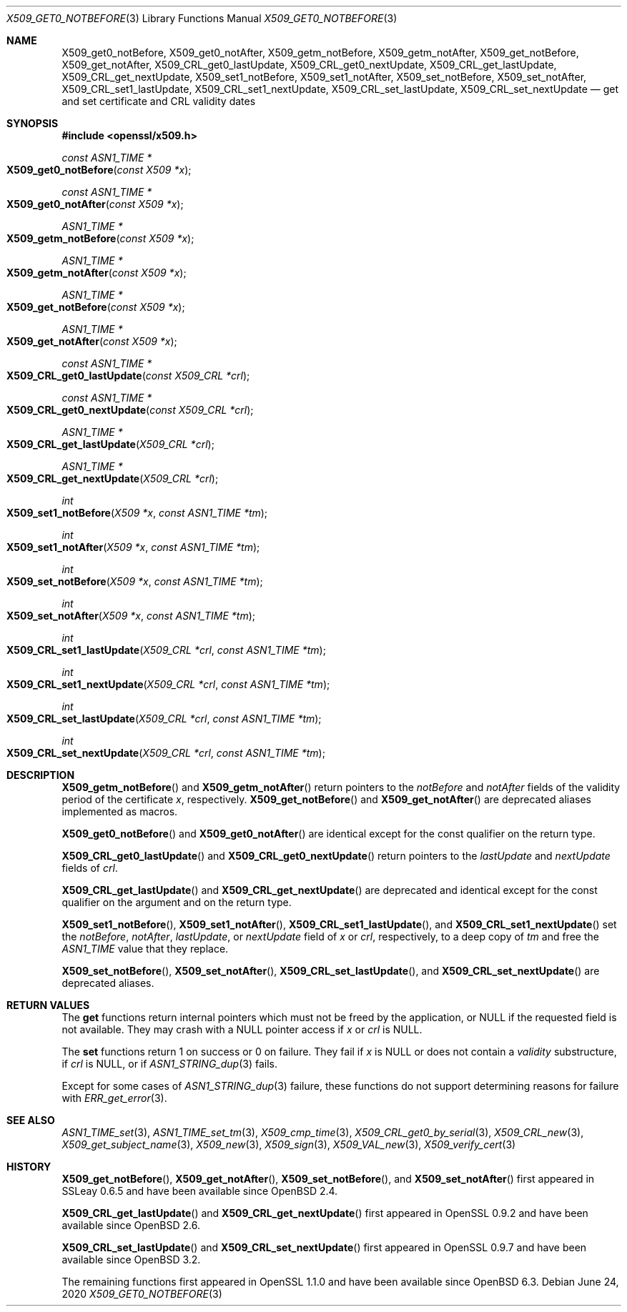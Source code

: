 .\" $OpenBSD: X509_get0_notBefore.3,v 1.5 2020/06/24 14:59:41 schwarze Exp $
.\" content checked up to: OpenSSL 27b138e9 May 19 00:16:38 2017 +0000
.\"
.\" Copyright (c) 2018, 2020 Ingo Schwarze <schwarze@openbsd.org>
.\"
.\" Permission to use, copy, modify, and distribute this software for any
.\" purpose with or without fee is hereby granted, provided that the above
.\" copyright notice and this permission notice appear in all copies.
.\"
.\" THE SOFTWARE IS PROVIDED "AS IS" AND THE AUTHOR DISCLAIMS ALL WARRANTIES
.\" WITH REGARD TO THIS SOFTWARE INCLUDING ALL IMPLIED WARRANTIES OF
.\" MERCHANTABILITY AND FITNESS. IN NO EVENT SHALL THE AUTHOR BE LIABLE FOR
.\" ANY SPECIAL, DIRECT, INDIRECT, OR CONSEQUENTIAL DAMAGES OR ANY DAMAGES
.\" WHATSOEVER RESULTING FROM LOSS OF USE, DATA OR PROFITS, WHETHER IN AN
.\" ACTION OF CONTRACT, NEGLIGENCE OR OTHER TORTIOUS ACTION, ARISING OUT OF
.\" OR IN CONNECTION WITH THE USE OR PERFORMANCE OF THIS SOFTWARE.
.\"
.Dd $Mdocdate: June 24 2020 $
.Dt X509_GET0_NOTBEFORE 3
.Os
.Sh NAME
.Nm X509_get0_notBefore ,
.Nm X509_get0_notAfter ,
.Nm X509_getm_notBefore ,
.Nm X509_getm_notAfter ,
.Nm X509_get_notBefore ,
.Nm X509_get_notAfter ,
.Nm X509_CRL_get0_lastUpdate ,
.Nm X509_CRL_get0_nextUpdate ,
.Nm X509_CRL_get_lastUpdate ,
.Nm X509_CRL_get_nextUpdate ,
.Nm X509_set1_notBefore ,
.Nm X509_set1_notAfter ,
.Nm X509_set_notBefore ,
.Nm X509_set_notAfter ,
.Nm X509_CRL_set1_lastUpdate ,
.Nm X509_CRL_set1_nextUpdate ,
.Nm X509_CRL_set_lastUpdate ,
.Nm X509_CRL_set_nextUpdate
.Nd get and set certificate and CRL validity dates
.Sh SYNOPSIS
.In openssl/x509.h
.Ft const ASN1_TIME *
.Fo X509_get0_notBefore
.Fa "const X509 *x"
.Fc
.Ft const ASN1_TIME *
.Fo X509_get0_notAfter
.Fa "const X509 *x"
.Fc
.Ft ASN1_TIME *
.Fo X509_getm_notBefore
.Fa "const X509 *x"
.Fc
.Ft ASN1_TIME *
.Fo X509_getm_notAfter
.Fa "const X509 *x"
.Fc
.Ft ASN1_TIME *
.Fo X509_get_notBefore
.Fa "const X509 *x"
.Fc
.Ft ASN1_TIME *
.Fo X509_get_notAfter
.Fa "const X509 *x"
.Fc
.Ft const ASN1_TIME *
.Fo X509_CRL_get0_lastUpdate
.Fa "const X509_CRL *crl"
.Fc
.Ft const ASN1_TIME *
.Fo X509_CRL_get0_nextUpdate
.Fa "const X509_CRL *crl"
.Fc
.Ft ASN1_TIME *
.Fo X509_CRL_get_lastUpdate
.Fa "X509_CRL *crl"
.Fc
.Ft ASN1_TIME *
.Fo X509_CRL_get_nextUpdate
.Fa "X509_CRL *crl"
.Fc
.Ft int
.Fo X509_set1_notBefore
.Fa "X509 *x"
.Fa "const ASN1_TIME *tm"
.Fc
.Ft int
.Fo X509_set1_notAfter
.Fa "X509 *x"
.Fa "const ASN1_TIME *tm"
.Fc
.Ft int
.Fo X509_set_notBefore
.Fa "X509 *x"
.Fa "const ASN1_TIME *tm"
.Fc
.Ft int
.Fo X509_set_notAfter
.Fa "X509 *x"
.Fa "const ASN1_TIME *tm"
.Fc
.Ft int
.Fo X509_CRL_set1_lastUpdate
.Fa "X509_CRL *crl"
.Fa "const ASN1_TIME *tm"
.Fc
.Ft int
.Fo X509_CRL_set1_nextUpdate
.Fa "X509_CRL *crl"
.Fa "const ASN1_TIME *tm"
.Fc
.Ft int
.Fo X509_CRL_set_lastUpdate
.Fa "X509_CRL *crl"
.Fa "const ASN1_TIME *tm"
.Fc
.Ft int
.Fo X509_CRL_set_nextUpdate
.Fa "X509_CRL *crl"
.Fa "const ASN1_TIME *tm"
.Fc
.Sh DESCRIPTION
.Fn X509_getm_notBefore
and
.Fn X509_getm_notAfter
return pointers to the
.Fa notBefore
and
.Fa notAfter
fields of the validity period of the certificate
.Fa x ,
respectively.
.Fn X509_get_notBefore
and
.Fn X509_get_notAfter
are deprecated aliases implemented as macros.
.Pp
.Fn X509_get0_notBefore
and
.Fn X509_get0_notAfter
are identical except for the const qualifier on the return type.
.Pp
.Fn X509_CRL_get0_lastUpdate
and
.Fn X509_CRL_get0_nextUpdate
return pointers to the
.Fa lastUpdate
and
.Fa nextUpdate
fields of
.Fa crl .
.Pp
.Fn X509_CRL_get_lastUpdate
and
.Fn X509_CRL_get_nextUpdate
are deprecated and identical except for the const qualifier
on the argument and on the return type.
.Pp
.Fn X509_set1_notBefore ,
.Fn X509_set1_notAfter ,
.Fn X509_CRL_set1_lastUpdate ,
and
.Fn X509_CRL_set1_nextUpdate
set the
.Fa notBefore ,
.Fa notAfter ,
.Fa lastUpdate ,
or
.Fa nextUpdate
field of
.Fa x
or
.Fa crl ,
respectively, to a deep copy of
.Fa tm
and free the
.Vt ASN1_TIME
value that they replace.
.Pp
.Fn X509_set_notBefore ,
.Fn X509_set_notAfter ,
.Fn X509_CRL_set_lastUpdate ,
and
.Fn X509_CRL_set_nextUpdate
are deprecated aliases.
.Sh RETURN VALUES
The
.Sy get
functions return internal pointers
which must not be freed by the application, or
.Dv NULL
if the requested field is not available.
They may crash with a
.Dv NULL
pointer access if
.Fa x
or
.Fa crl
is
.Dv NULL .
.Pp
The
.Sy set
functions return 1 on success or 0 on failure.
They fail if
.Fa x
is
.Dv NULL
or does not contain a
.Fa validity
substructure, if
.Fa crl
is
.Dv NULL ,
or if
.Xr ASN1_STRING_dup 3
fails.
.Pp
Except for some cases of
.Xr ASN1_STRING_dup 3
failure, these functions do not support
determining reasons for failure with
.Xr ERR_get_error 3 .
.Sh SEE ALSO
.Xr ASN1_TIME_set 3 ,
.Xr ASN1_TIME_set_tm 3 ,
.Xr X509_cmp_time 3 ,
.Xr X509_CRL_get0_by_serial 3 ,
.Xr X509_CRL_new 3 ,
.Xr X509_get_subject_name 3 ,
.Xr X509_new 3 ,
.Xr X509_sign 3 ,
.Xr X509_VAL_new 3 ,
.Xr X509_verify_cert 3
.Sh HISTORY
.Fn X509_get_notBefore ,
.Fn X509_get_notAfter ,
.Fn X509_set_notBefore ,
and
.Fn X509_set_notAfter
first appeared in SSLeay 0.6.5 and have been available since
.Ox 2.4 .
.Pp
.Fn X509_CRL_get_lastUpdate
and
.Fn X509_CRL_get_nextUpdate
first appeared in OpenSSL 0.9.2 and have been available since
.Ox 2.6 .
.Pp
.Fn X509_CRL_set_lastUpdate
and
.Fn X509_CRL_set_nextUpdate
first appeared in OpenSSL 0.9.7 and have been available since
.Ox 3.2 .
.Pp
The remaining functions first appeared in OpenSSL 1.1.0
and have been available since
.Ox 6.3 .
